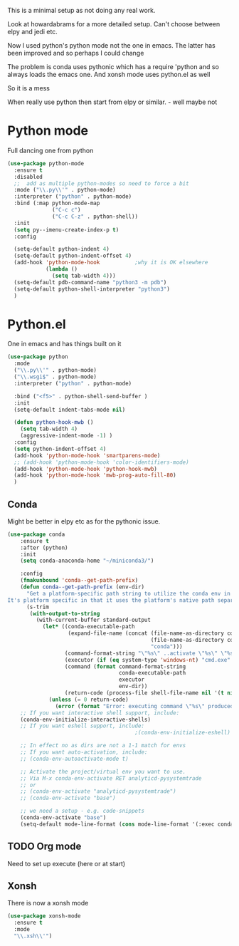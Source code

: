 #+TITLE Emacs configuration org python configuration
#+PROPERTY:header-args :cache yes :tangle yes  :comments link

This is a minimal setup as not doing any real work.

Look at howardabrams for a more detailed setup.
Can't choose between elpy and jedi etc.

Now I used python's python mode not the one in emacs. The latter has been improved and so perhaps I could change

The problem is conda uses pythonic which has a require 'python and so always loads the emacs one.
And xonsh mode uses python.el as well

So it is a mess

When really use python then start from elpy or similar. - well maybe not

* Python mode
:PROPERTIES:
:ID:       org_mark_2020-11-24T21-22-09+00-00_mini12.local:F61D3DCD-D95F-45D0-8D2C-DC2C01096167
:END:
Full dancing one from python
#+NAME: org_mark_2020-01-24T17-28-10+00-00_mini12_26CAE374-0A00-4CBD-A31D-D465AE7AD800
#+begin_src emacs-lisp
(use-package python-mode
  :ensure t
  :disabled
  ;;  add as multiple python-modes so need to force a bit
  :mode ("\\.py\\'" . python-mode)
  :interpreter ("python" . python-mode)
  :bind (:map python-mode-map
			  ("C-c c")
			  ("C-c C-z" . python-shell))
  :init
  (setq py--imenu-create-index-p t)
  :config

  (setq-default python-indent 4)
  (setq-default python-indent-offset 4)
  (add-hook 'python-mode-hook           ;why it is OK elsewhere
            (lambda ()
              (setq tab-width 4)))
  (setq-default pdb-command-name "python3 -m pdb")
  (setq-default python-shell-interpreter "python3")
  )
#+end_src

* Python.el
:PROPERTIES:
:ID:       org_mark_2020-11-24T21-22-09+00-00_mini12.local:5313A1ED-609C-49B1-9C6B-C6A1279D4873
:END:
One in emacs and has things built on it
#+NAME: org_mark_2020-11-24T21-22-09+00-00_mini12.local_D8E951D0-C15C-4B10-AAC8-8DAF8382B214
#+begin_src emacs-lisp
(use-package python
  :mode
  ("\\.py\\'" . python-mode)
  ("\\.wsgi$" . python-mode)
  :interpreter ("python" . python-mode)

  :bind ("<f5>" . python-shell-send-buffer )
  :init
  (setq-default indent-tabs-mode nil)

  (defun python-hook-mwb ()
    (setq tab-width 4)
    (aggressive-indent-mode -1) )
  :config
  (setq python-indent-offset 4)
  (add-hook 'python-mode-hook 'smartparens-mode)
  ;; (add-hook 'python-mode-hook 'color-identifiers-mode)
  (add-hook 'python-mode-hook 'python-hook-mwb)
  (add-hook 'python-mode-hook 'mwb-prog-auto-fill-80)
  )
#+end_src
** Conda
:PROPERTIES:
:ID:       org_mark_2020-01-24T17-28-10+00-00_mini12:4BA83964-C235-4AA4-8490-70CCC9C25C6D
:END:
Might be better in elpy etc as for the pythonic issue.
  #+NAME: org_mark_2020-01-24T17-28-10+00-00_mini12_D22A3A48-A2D2-493C-B891-0645341FE000
  #+begin_src emacs-lisp
(use-package conda
    :ensure t
    :after (python)
    :init
    (setq conda-anaconda-home "~/miniconda3/")

    :config
    (fmakunbound 'conda--get-path-prefix)
    (defun conda--get-path-prefix (env-dir)
      "Get a platform-specific path string to utilize the conda env in ENV-DIR.
It's platform specific in that it uses the platform's native path separator."
      (s-trim
       (with-output-to-string
         (with-current-buffer standard-output
           (let* ((conda-executable-path
                   (expand-file-name (concat (file-name-as-directory conda-anaconda-home)
                                             (file-name-as-directory conda-env-executables-dir)
                                             "conda")))
                  (command-format-string "\"%s\" ..activate \"%s\" \"%s\"")
                  (executor (if (eq system-type 'windows-nt) "cmd.exe" "bash"))
                  (command (format command-format-string
                                   conda-executable-path
                                   executor
                                   env-dir))
                  (return-code (process-file shell-file-name nil '(t nil) nil shell-command-switch command)))
             (unless (= 0 return-code)
               (error (format "Error: executing command \"%s\" produced error code %d" command return-code))))))))
    ;; If you want interactive shell support, include:
    (conda-env-initialize-interactive-shells)
    ;; If you want eshell support, include:
                                        ;(conda-env-initialize-eshell)

    ;; In effect no as dirs are not a 1-1 match for envs
    ;; If you want auto-activation, include:
    ;; (conda-env-autoactivate-mode t)

    ;; Activate the project/virtual env you want to use.
    ;; Via M-x conda-env-activate RET analyticd-pysystemtrade
    ;; or
    ;; (conda-env-activate "analyticd-pysystemtrade")
    ;; (conda-env-activate "base")

    ;; we need a setup - e.g. code-snippets
    (conda-env-activate "base")
    (setq-default mode-line-format (cons mode-line-format '(:exec conda-env-current-name))))
  #+end_src
** TODO Org mode
:PROPERTIES:
:ID:       org_mark_2020-11-11T11-24-14+00-00_mini12.local:9705EACE-A73F-41E3-A5AB-8FD2BAB849B5
:END:
Need to set up execute (here or at start)
** Xonsh
:PROPERTIES:
:ID:       org_mark_2020-01-24T17-28-10+00-00_mini12:62195329-D8AA-4CC1-B7F4-4570BBDCF3A8
:END:
There is now a xonsh mode
  #+NAME: org_mark_2020-01-24T17-28-10+00-00_mini12_59880E6F-AD42-47DF-B04B-957600115D5D
  #+begin_src emacs-lisp
(use-package xonsh-mode
  :ensure t
  :mode
  "\\.xsh\\'")
  #+end_src
